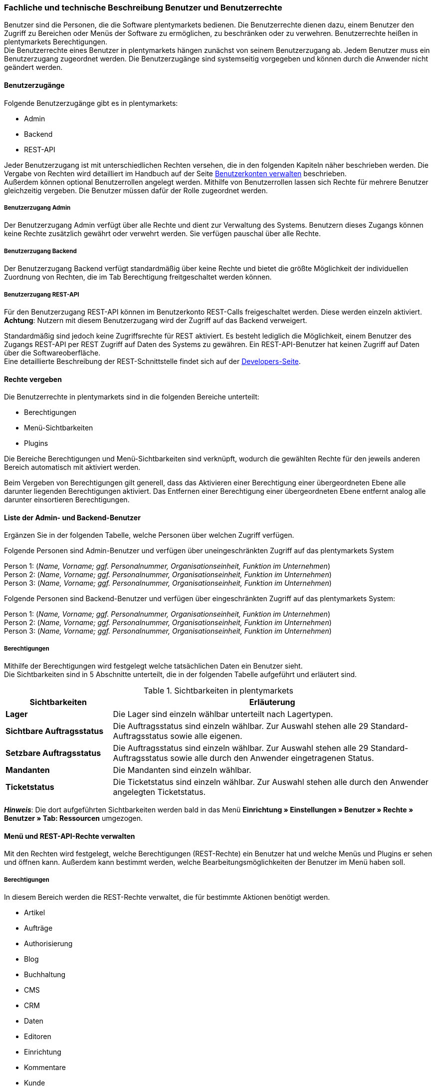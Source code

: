 === Fachliche und technische Beschreibung Benutzer und Benutzerrechte

Benutzer sind die Personen, die die Software plentymarkets bedienen. Die Benutzerrechte dienen dazu, einem Benutzer den Zugriff zu Bereichen oder Menüs der Software zu ermöglichen, zu beschränken oder zu verwehren. Benutzerrechte heißen in plentymarkets Berechtigungen. +
Die Benutzerrechte eines Benutzer in plentymarkets hängen zunächst von seinem Benutzerzugang ab. Jedem Benutzer muss ein Benutzerzugang zugeordnet werden. Die Benutzerzugänge sind systemseitig vorgegeben und können durch die Anwender nicht geändert werden. +

==== Benutzerzugänge

Folgende Benutzerzugänge gibt es in plentymarkets:

 * Admin
 * Backend
 * REST-API

Jeder Benutzerzugang ist mit unterschiedlichen Rechten versehen, die in den folgenden Kapiteln näher beschrieben werden. Die Vergabe von Rechten wird detailliert im Handbuch auf der Seite link:https://knowledge.plentymarkets.com/basics/arbeiten-mit-plentymarkets/benutzer-verwalten#90[Benutzerkonten verwalten^] beschrieben. +
Außerdem können optional Benutzerrollen angelegt werden. Mithilfe von Benutzerrollen lassen sich Rechte für mehrere Benutzer gleichzeitig vergeben. Die Benutzer müssen dafür der Rolle zugeordnet werden.

===== Benutzerzugang Admin

Der Benutzerzugang Admin verfügt über alle Rechte und dient zur Verwaltung des Systems. Benutzern dieses Zugangs können keine Rechte zusätzlich gewährt oder verwehrt werden. Sie verfügen pauschal über alle Rechte.

===== Benutzerzugang Backend

Der Benutzerzugang Backend verfügt standardmäßig über keine Rechte und bietet die größte Möglichkeit der individuellen Zuordnung von Rechten, die im Tab Berechtigung freitgeschaltet werden können.

===== Benutzerzugang REST-API

Für den Benutzerzugang REST-API können im Benutzerkonto REST-Calls freigeschaltet werden. Diese werden einzeln aktiviert. *Achtung*: Nutzern mit diesem Benutzerzugang wird der Zugriff auf das Backend verweigert.

Standardmäßig sind jedoch keine Zugriffsrechte für REST aktiviert. Es besteht lediglich die Möglichkeit, einem Benutzer des Zugangs REST-API per REST Zugriff auf Daten des Systems zu gewähren. Ein REST-API-Benutzer hat keinen Zugriff auf Daten über die Softwareoberfläche. +
Eine detaillierte Beschreibung der REST-Schnittstelle findet sich auf der link:https://developers.plentymarkets.com/[Developers-Seite^]. +

==== Rechte vergeben

Die Benutzerrechte in plentymarkets sind in die folgenden Bereiche unterteilt:

* Berechtigungen
* Menü-Sichtbarkeiten
* Plugins

Die Bereiche Berechtigungen und Menü-Sichtbarkeiten sind verknüpft, wodurch die gewählten Rechte für den jeweils anderen Bereich automatisch mit aktiviert werden.

Beim Vergeben von Berechtigungen gilt generell, dass das Aktivieren einer Berechtigung einer übergeordneten Ebene alle darunter liegenden Berechtigungen aktiviert. Das Entfernen einer Berechtigung einer übergeordneten Ebene entfernt analog alle darunter einsortieren Berechtigungen.

==== Liste der Admin- und Backend-Benutzer

Ergänzen Sie in der folgenden Tabelle, welche Personen über welchen Zugriff verfügen.

Folgende Personen sind Admin-Benutzer und verfügen über uneingeschränkten Zugriff auf das plentymarkets System

Person 1: (_Name, Vorname; ggf. Personalnummer, Organisationseinheit, Funktion im Unternehmen_) +
Person 2: (_Name, Vorname; ggf. Personalnummer, Organisationseinheit, Funktion im Unternehmen_) +
Person 3: (_Name, Vorname; ggf. Personalnummer, Organisationseinheit, Funktion im Unternehmen_)

Folgende Personen sind Backend-Benutzer und verfügen über eingeschränkten Zugriff auf das plentymarkets System:

Person 1: (_Name, Vorname; ggf. Personalnummer, Organisationseinheit, Funktion im Unternehmen_) +
Person 2: (_Name, Vorname; ggf. Personalnummer, Organisationseinheit, Funktion im Unternehmen_) +
Person 3: (_Name, Vorname; ggf. Personalnummer, Organisationseinheit, Funktion im Unternehmen_)

===== Berechtigungen

Mithilfe der Berechtigungen wird festgelegt welche tatsächlichen Daten ein Benutzer sieht. +
Die Sichtbarkeiten sind in 5 Abschnitte unterteilt, die in der folgenden Tabelle aufgeführt und erläutert sind.


[[tabelle-sichtbarkeiten]]
.Sichtbarkeiten in plentymarkets
[cols="1,3"]
|====
|*Sichtbarkeiten* |*Erläuterung*

|*Lager*
|Die Lager sind einzeln wählbar unterteilt nach Lagertypen.

|*Sichtbare Auftragsstatus*
|Die Auftragsstatus sind einzeln wählbar. Zur Auswahl stehen alle 29 Standard-Auftragsstatus sowie alle eigenen.

|*Setzbare Auftragsstatus*
|Die Auftragsstatus sind einzeln wählbar. Zur Auswahl stehen alle 29 Standard-Auftragsstatus sowie alle durch den Anwender eingetragenen Status.

|*Mandanten*
|Die Mandanten sind einzeln wählbar.

|*Ticketstatus*
|Die Ticketstatus sind einzeln wählbar. Zur Auswahl stehen alle durch den Anwender angelegten Ticketstatus.
|====

*_Hinweis_*: Die dort aufgeführten Sichtbarkeiten werden bald in das Menü *Einrichtung » Einstellungen » Benutzer » Rechte » Benutzer » Tab: Ressourcen* umgezogen.


==== Menü und REST-API-Rechte verwalten

Mit den Rechten wird festgelegt, welche Berechtigungen (REST-Rechte) ein Benutzer hat und welche Menüs und Plugins er sehen und öffnen kann. Außerdem kann bestimmt werden, welche Bearbeitungsmöglichkeiten der Benutzer im Menü haben soll.

===== Berechtigungen

In diesem Bereich werden die REST-Rechte verwaltet, die für bestimmte Aktionen benötigt werden.

* Artikel
* Aufträge
* Authorisierung
* Blog
* Buchhaltung
* CMS
* CRM
* Daten
* Editoren
* Einrichtung
* Kommentare
* Kunde
* Listing
* Markierung
* Märkte
* PIM
* plentyApp
* plentybase
* Plugins
* POS
* Prozesse
* Service
* Service-Center
* Stammdaten
* Start
* System
* Warenbestände
* Zahlenformat
* Zertifizierung

===== Menü-Sichtbarkeiten

In diesem Bereich wird die Abbildung von Menü und Systemeinstellungen verwaltet. Dort können die für den Benutzer sichtbaren Bereiche gewählt werden. Die REST-Rechte für die Menüpunkte werden automatisch gesetzt.

* Start
* Artikel
* Listings
* Waren
* CRM
* Aufträge
* Daten
* CMS
* Plugins
* Prozesse
* Einrichtung
* Support

===== Plugins

In diesem Bereich wird die Freigabe der Menü-Sichtbarkeit für Plugins verwaltet. Zunächst werden nur die Plugins mit ihren einzelnen Einträgen, jedoch ohne die korrekte Route, angezeigt. Die hier aufgelisteten Plugins dienen lediglich als Beispiel.

* EBICS
* PayPal
* FormatDesigner
* DHLShipping

===== REST-Rechte

Eine Auflistung aller verfügbaren REST-Rechte ist im <<anhang_rest-berechtigungen#, Anhang: REST-Berechtigungen>> zu finden.
